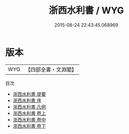 #+TITLE: 浙西水利書 / WYG
#+DATE: 2015-08-24 22:43:45.068969
* 版本
 |       WYG|【四部全書・文淵閣】|
目次
 - [[file:KR2k0065_000.txt::000-1a][浙西水利書 提要]]
 - [[file:KR2k0065_000.txt::000-3a][浙西水利書 序]]
 - [[file:KR2k0065_000.txt::000-4a][浙西水利書 凡例]]
 - [[file:KR2k0065_001.txt::001-1a][浙西水利書 卷上]]
 - [[file:KR2k0065_002.txt::002-1a][浙西水利書 卷中]]
 - [[file:KR2k0065_003.txt::003-1a][浙西水利書 卷下]]
